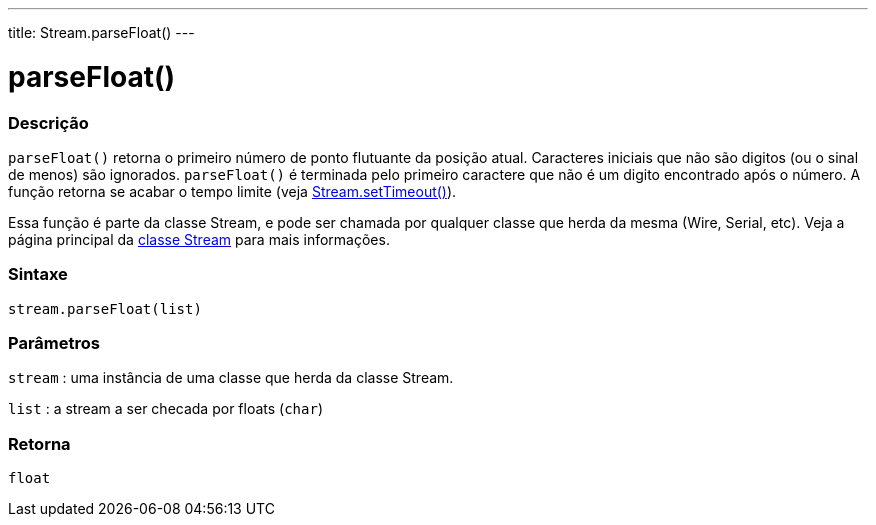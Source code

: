 ---
title: Stream.parseFloat()
---




= parseFloat()


// OVERVIEW SECTION STARTS
[#overview]
--

[float]
=== Descrição
`parseFloat()` retorna o primeiro número de ponto flutuante da posição atual. Caracteres iniciais que não são digitos (ou o sinal de menos) são ignorados. `parseFloat()` é terminada pelo primeiro caractere que não é um digito encontrado após o número. A função retorna se acabar o tempo limite (veja link:../streamsettimeout[Stream.setTimeout()]).

Essa função é parte da classe Stream, e pode ser chamada por qualquer classe que herda da mesma (Wire, Serial, etc). Veja a página principal da link:../../stream[classe Stream] para mais informações.
[%hardbreaks]

[float]
=== Sintaxe
`stream.parseFloat(list)`


[float]
=== Parâmetros
`stream` : uma instância de uma classe que herda da classe Stream.

`list` : a stream a ser checada por floats (`char`)

[float]
=== Retorna
`float`

--
// OVERVIEW SECTION ENDS
